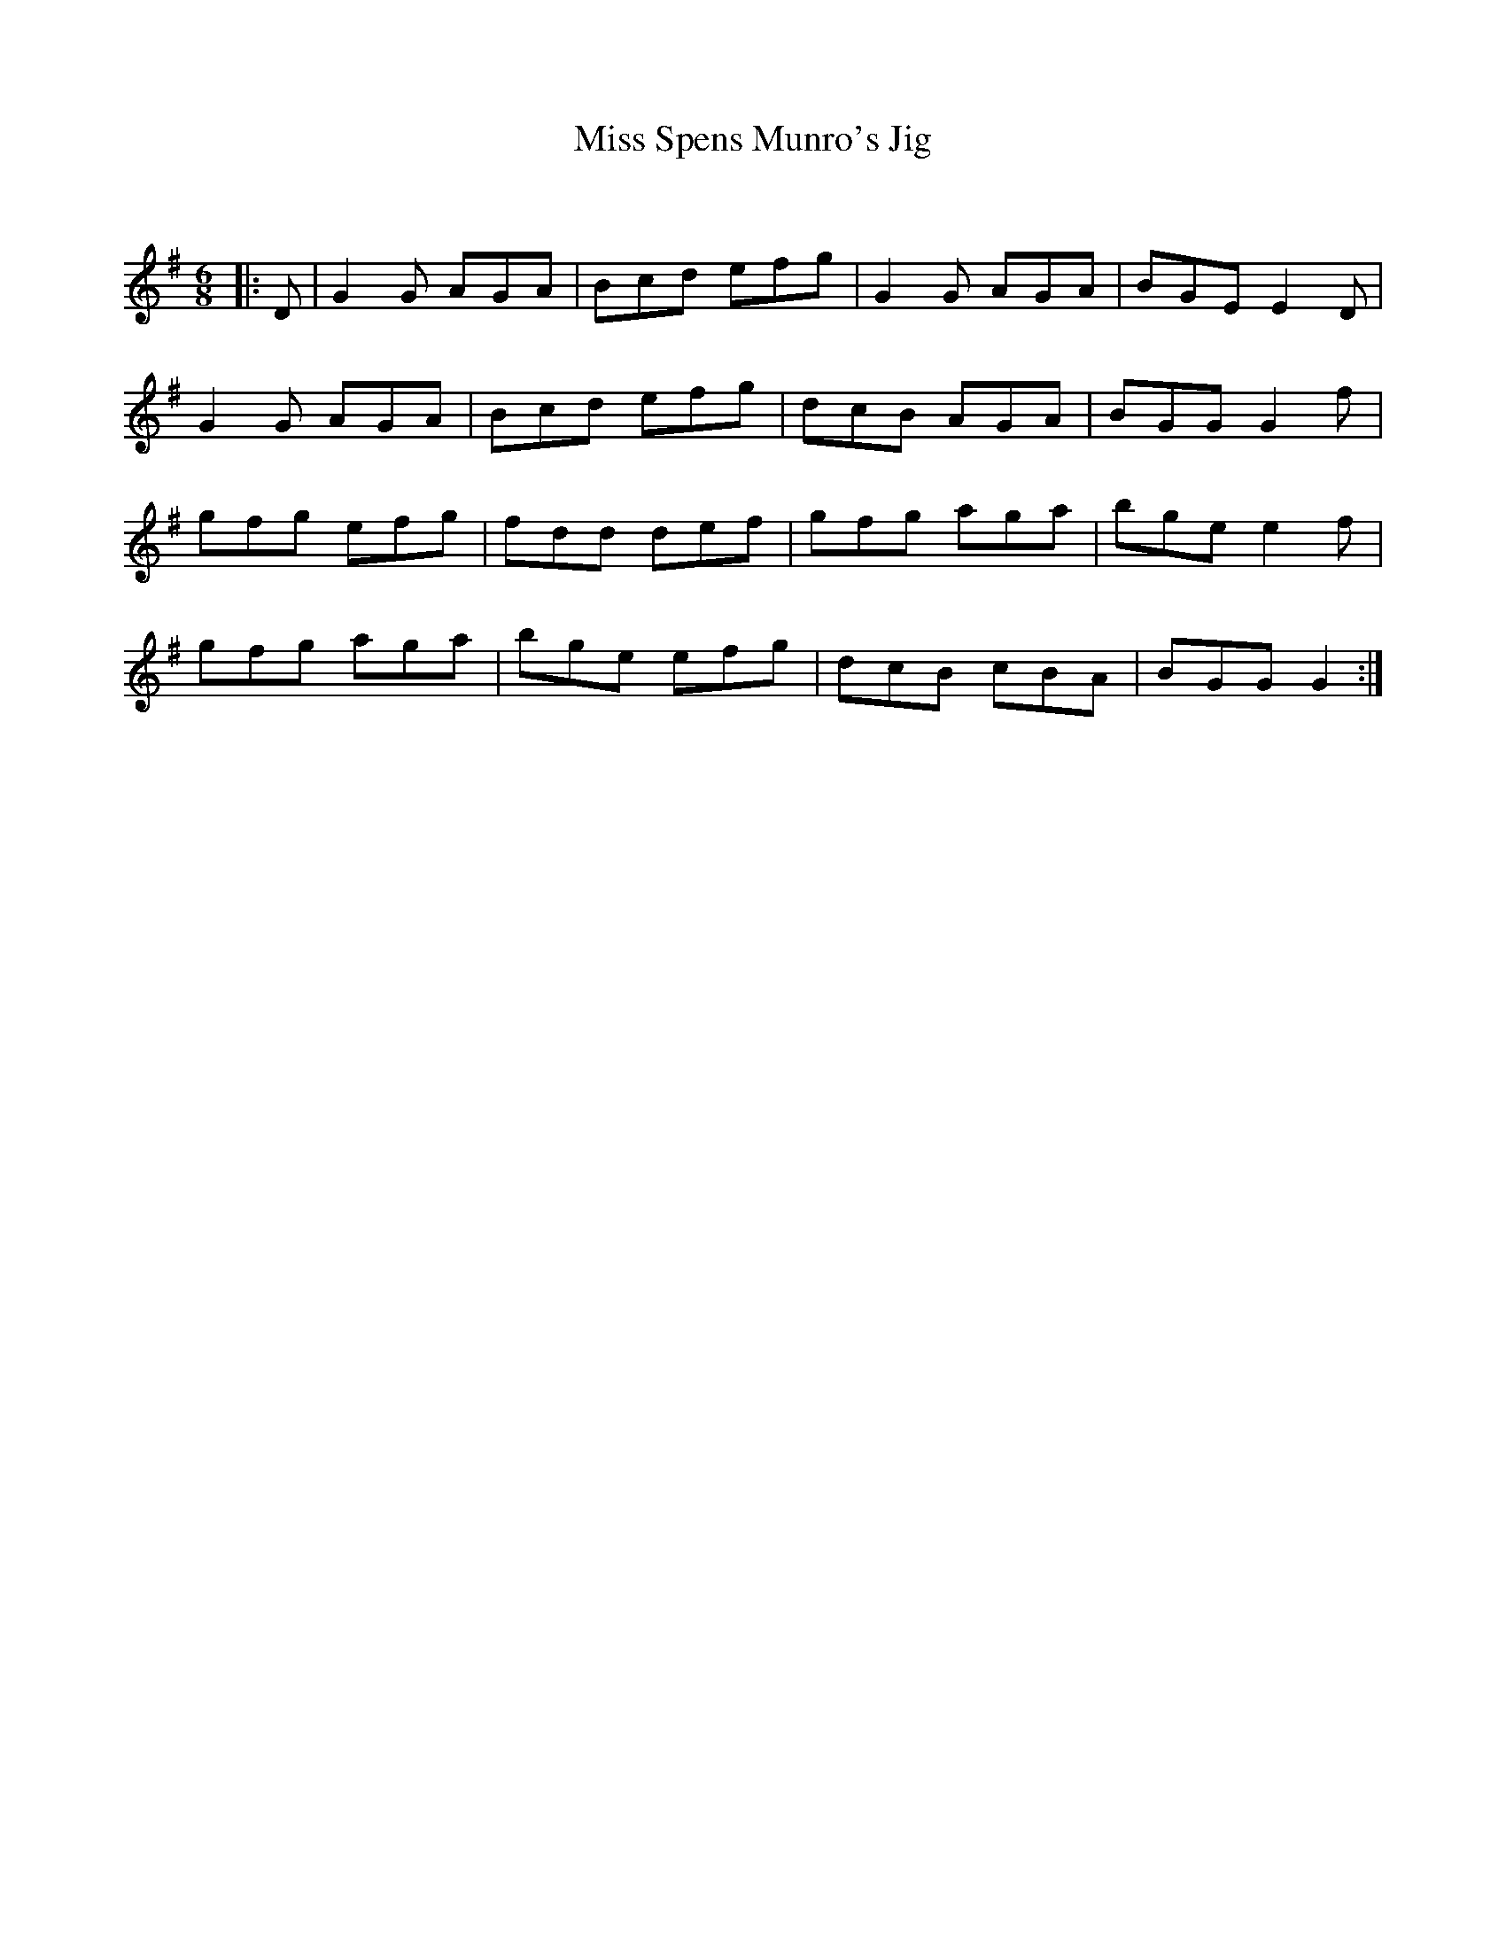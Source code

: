 X:1
T: Miss Spens Munro's Jig
C:
R:Jig
Q:180
K:G
M:6/8
L:1/16
|:D2|G4G2 A2G2A2|B2c2d2 e2f2g2|G4G2 A2G2A2|B2G2E2 E4D2|
G4G2 A2G2A2|B2c2d2 e2f2g2|d2c2B2 A2G2A2|B2G2G2 G4f2|
g2f2g2 e2f2g2|f2d2d2 d2e2f2|g2f2g2 a2g2a2|b2g2e2 e4f2|
g2f2g2 a2g2a2|b2g2e2 e2f2g2|d2c2B2 c2B2A2|B2G2G2 G4:|
